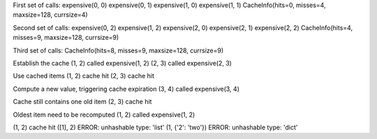 First set of calls:
expensive(0, 0)
expensive(0, 1)
expensive(1, 0)
expensive(1, 1)
CacheInfo(hits=0, misses=4, maxsize=128, currsize=4)

Second set of calls:
expensive(0, 2)
expensive(1, 2)
expensive(2, 0)
expensive(2, 1)
expensive(2, 2)
CacheInfo(hits=4, misses=9, maxsize=128, currsize=9)

Third set of calls:
CacheInfo(hits=8, misses=9, maxsize=128, currsize=9)

Establish the cache
(1, 2) called expensive(1, 2)
(2, 3) called expensive(2, 3)

Use cached items
(1, 2) cache hit
(2, 3) cache hit

Compute a new value, triggering cache expiration
(3, 4) called expensive(3, 4)

Cache still contains one old item
(2, 3) cache hit

Oldest item need to be recomputed
(1, 2) called expensive(1, 2)

(1, 2) cache hit
([1], 2) ERROR: unhashable type: 'list'
(1, {'2': 'two'}) ERROR: unhashable type: 'dict'
